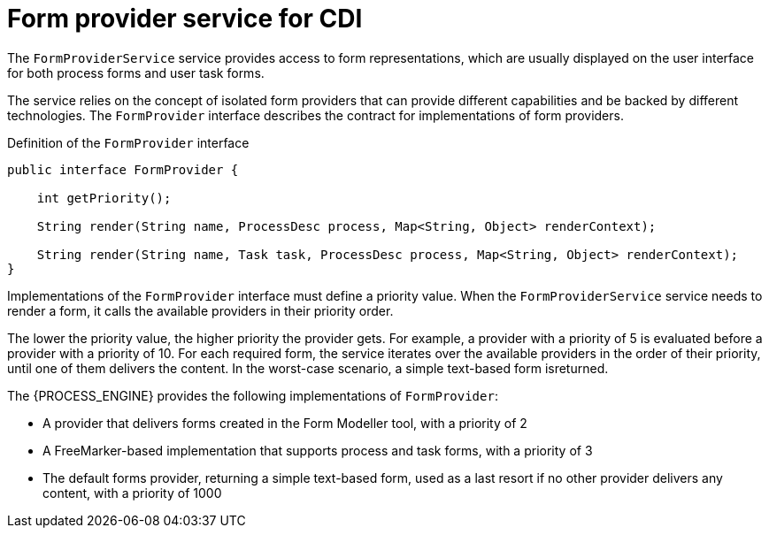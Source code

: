 [id='cdi-form-provider-service-con_{context}']
= Form provider service for CDI

The `FormProviderService` service provides access to form representations, which are usually displayed on the user interface for both process forms and user task forms.

The service relies on the concept of isolated form providers that can provide different capabilities and be backed by different technologies. The `FormProvider` interface describes the contract for implementations of form providers.

.Definition of the `FormProvider` interface
[source,java]
----
public interface FormProvider {

    int getPriority();

    String render(String name, ProcessDesc process, Map<String, Object> renderContext);

    String render(String name, Task task, ProcessDesc process, Map<String, Object> renderContext);
}
----

Implementations of the `FormProvider` interface must define a priority value. When the `FormProviderService` service needs to render a form, it calls the available providers in their priority order.

The lower the priority value, the higher priority the provider gets. For example, a provider with a priority of 5 is evaluated before a provider with a priority of 10. For each required form, the service iterates over the available providers in the order of their priority, until one of them delivers the content. In the worst-case scenario, a simple text-based form isreturned.

The {PROCESS_ENGINE} provides the following implementations of `FormProvider`:

* A provider that delivers forms created in the Form Modeller tool, with a priority of 2
* A FreeMarker-based implementation that supports process and task forms, with a priority of 3
* The default forms provider, returning a simple text-based form, used as a last resort if no other provider delivers any content, with a priority of 1000
